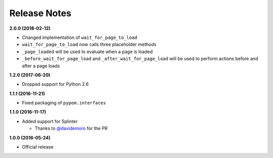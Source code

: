 Release Notes
=============

**2.0.0 (2018-02-12)**

* Changed implementation of ``wait_for_page_to_load``
* ``wait_for_page_to_load`` now calls three placeholder methods
* ``_page_loaded`` will be used to evaluate when a page is loaded
* ``_before_wait_for_page_load`` and ``_after_wait_for_page_load`` will be used to perform actions before and after a page loads

**1.2.0 (2017-06-20)**

* Dropped support for Python 2.6

**1.1.1 (2016-11-21)**

* Fixed packaging of ``pypom.interfaces``

**1.1.0 (2016-11-17)**

* Added support for Splinter

  * Thanks to `@davidemoro <https://github.com/davidemoro>`_ for the PR

**1.0.0 (2016-05-24)**

* Official release
